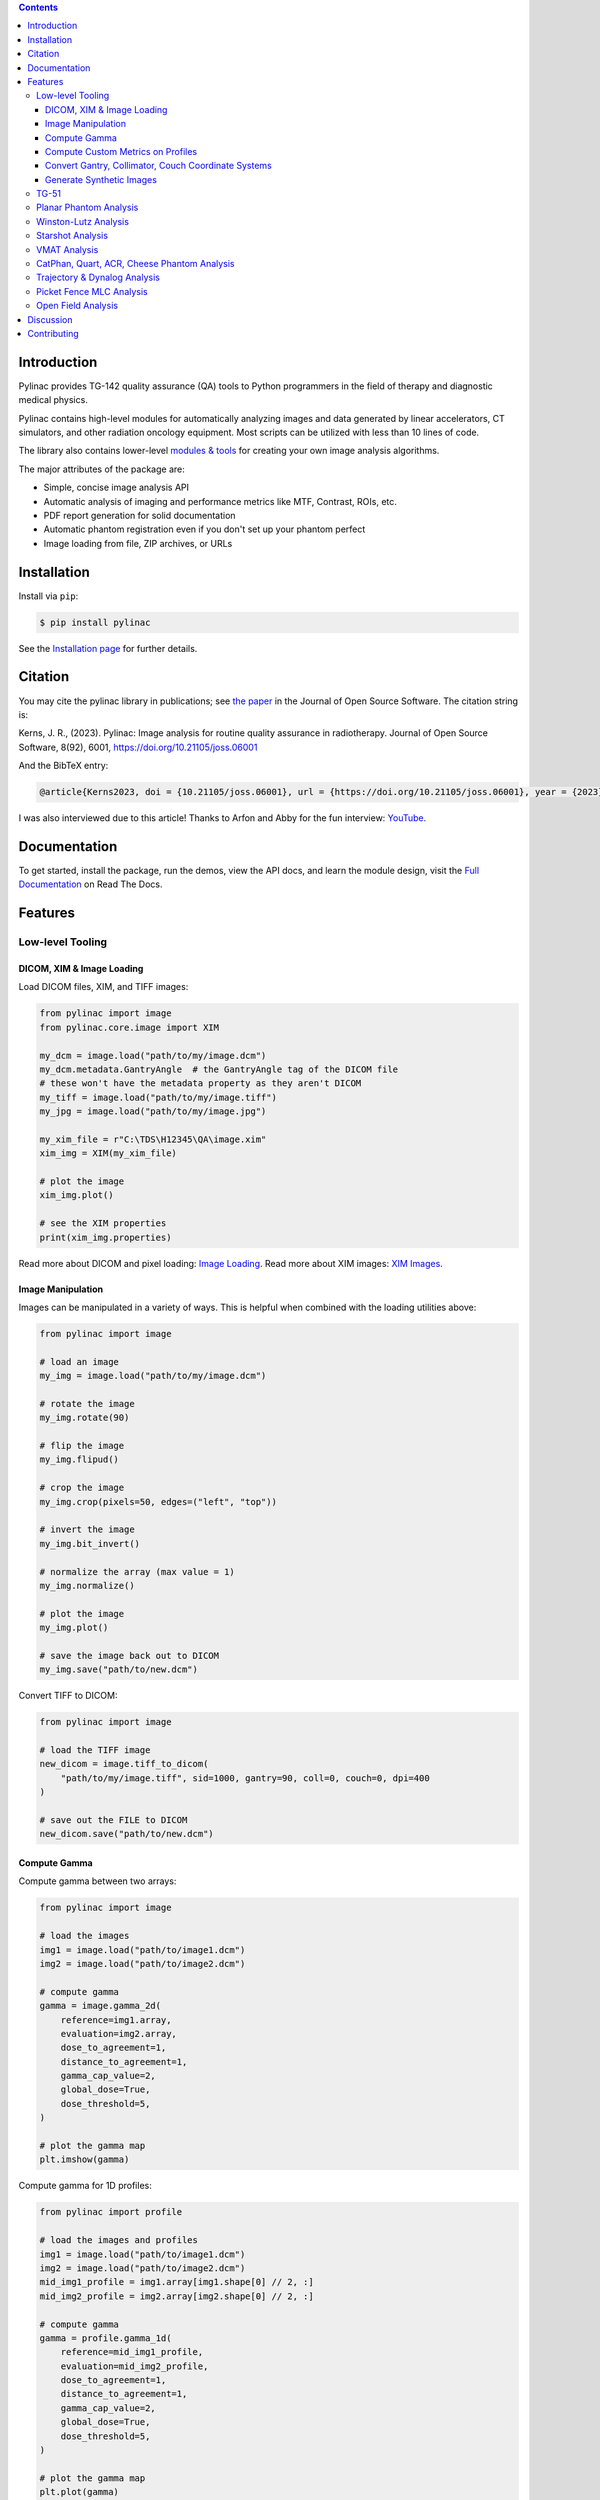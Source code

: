 
.. image:: https://storage.googleapis.com/pylinac_demo_files/Pylinac-GREEN.png
    :width: 100%
    :target: https://github.com/jrkerns/pylinac
    :align: center

.. image:: https://img.shields.io/pypi/v/pylinac?logo=pypi
    :target: https://pypi.python.org/pypi/pylinac
    :alt: Latest Version

.. image:: https://img.shields.io/pypi/pyversions/pylinac?logo=python
    :alt: PyPI - Python Version

.. image:: https://img.shields.io/pypi/wheel/pylinac
    :alt: PyPI - Wheel

.. image:: https://img.shields.io/github/license/jrkerns/pylinac
    :target: https://choosealicense.com/licenses/mit/
    :alt: MIT

.. image:: https://img.shields.io/readthedocs/pylinac/latest?logo=readthedocs
   :target: https://pylinac.readthedocs.io/en/latest/
   :alt: Read the Docs (version)

.. image:: https://img.shields.io/pypi/dm/pylinac
    :alt: PyPI - Downloads

.. image:: https://img.shields.io/github/commit-activity/m/jrkerns/pylinac
    :alt: GitHub commit activity (branch)

.. image:: https://img.shields.io/badge/JOSS-10.21105%2Fjoss.06001-brightgreen
   :alt: JOSS Paper
   :target: https://joss.theoj.org/papers/10.21105/joss.06001


.. contents::
    :class: this-will-duplicate-information-and-it-is-still-useful-here


Introduction
------------

Pylinac provides TG-142 quality assurance (QA) tools to Python programmers in the field of
therapy and diagnostic medical physics.

Pylinac contains high-level modules for automatically analyzing images and data generated by linear accelerators, CT simulators, and other radiation oncology equipment.
Most scripts can be utilized with less than 10 lines of code.

The library also contains lower-level `modules & tools <http://pylinac.readthedocs.org/en/latest/core_modules.html>`_
for creating your own image analysis algorithms.

The major attributes of the package are:

* Simple, concise image analysis API
* Automatic analysis of imaging and performance metrics like MTF, Contrast, ROIs, etc.
* PDF report generation for solid documentation
* Automatic phantom registration even if you don't set up your phantom perfect
* Image loading from file, ZIP archives, or URLs

Installation
------------

Install via ``pip``:

.. code-block:: bash

    $ pip install pylinac

See the `Installation page <https://pylinac.readthedocs.io/en/latest/installation.html>`_ for further details.

Citation
--------

You may cite the pylinac library in publications; see `the paper <https://joss.theoj.org/papers/10.21105/joss.06001>`__ in the Journal of Open Source Software.
The citation string is:

Kerns, J. R., (2023). Pylinac: Image analysis for routine quality assurance in radiotherapy. Journal of Open Source Software, 8(92), 6001, https://doi.org/10.21105/joss.06001

And the BibTeX entry:

.. code-block::

  @article{Kerns2023, doi = {10.21105/joss.06001}, url = {https://doi.org/10.21105/joss.06001}, year = {2023}, publisher = {The Open Journal}, volume = {8}, number = {92}, pages = {6001}, author = {James R. Kerns}, title = {Pylinac: Image analysis for routine quality assurance in radiotherapy}, journal = {Journal of Open Source Software} }

I was also interviewed due to this article! Thanks to Arfon and Abby for the fun interview: `YouTube <https://youtu.be/YoOc6MpmKK8?si=Cq5-RTXtApyv9N_n>`__.

Documentation
-------------

To get started, install the package, run the demos, view the API docs, and learn the module design, visit the
`Full Documentation <http://pylinac.readthedocs.org/>`_ on Read The Docs.

Features
--------

Low-level Tooling
~~~~~~~~~~~~~~~~~

DICOM, XIM & Image Loading
##########################

Load DICOM files, XIM, and TIFF images:

.. code-block:: python

  from pylinac import image
  from pylinac.core.image import XIM

  my_dcm = image.load("path/to/my/image.dcm")
  my_dcm.metadata.GantryAngle  # the GantryAngle tag of the DICOM file
  # these won't have the metadata property as they aren't DICOM
  my_tiff = image.load("path/to/my/image.tiff")
  my_jpg = image.load("path/to/my/image.jpg")

  my_xim_file = r"C:\TDS\H12345\QA\image.xim"
  xim_img = XIM(my_xim_file)

  # plot the image
  xim_img.plot()

  # see the XIM properties
  print(xim_img.properties)


Read more about DICOM and pixel loading: `Image Loading <http://pylinac.readthedocs.org/en/latest/topics/images.html>`_.
Read more about XIM images: `XIM Images <http://pylinac.readthedocs.org/en/latest/topics/xim.html>`_.

Image Manipulation
##################

Images can be manipulated in a variety of ways. This is helpful when combined with the loading utilities above:

.. code-block:: python

      from pylinac import image

      # load an image
      my_img = image.load("path/to/my/image.dcm")

      # rotate the image
      my_img.rotate(90)

      # flip the image
      my_img.flipud()

      # crop the image
      my_img.crop(pixels=50, edges=("left", "top"))

      # invert the image
      my_img.bit_invert()

      # normalize the array (max value = 1)
      my_img.normalize()

      # plot the image
      my_img.plot()

      # save the image back out to DICOM
      my_img.save("path/to/new.dcm")

Convert TIFF to DICOM:

.. code-block:: python

    from pylinac import image

    # load the TIFF image
    new_dicom = image.tiff_to_dicom(
        "path/to/my/image.tiff", sid=1000, gantry=90, coll=0, couch=0, dpi=400
    )

    # save out the FILE to DICOM
    new_dicom.save("path/to/new.dcm")

Compute Gamma
#############

Compute gamma between two arrays:

.. code-block:: python

    from pylinac import image

    # load the images
    img1 = image.load("path/to/image1.dcm")
    img2 = image.load("path/to/image2.dcm")

    # compute gamma
    gamma = image.gamma_2d(
        reference=img1.array,
        evaluation=img2.array,
        dose_to_agreement=1,
        distance_to_agreement=1,
        gamma_cap_value=2,
        global_dose=True,
        dose_threshold=5,
    )

    # plot the gamma map
    plt.imshow(gamma)

Compute gamma for 1D profiles:

.. code-block:: python

    from pylinac import profile

    # load the images and profiles
    img1 = image.load("path/to/image1.dcm")
    img2 = image.load("path/to/image2.dcm")
    mid_img1_profile = img1.array[img1.shape[0] // 2, :]
    mid_img2_profile = img2.array[img2.shape[0] // 2, :]

    # compute gamma
    gamma = profile.gamma_1d(
        reference=mid_img1_profile,
        evaluation=mid_img2_profile,
        dose_to_agreement=1,
        distance_to_agreement=1,
        gamma_cap_value=2,
        global_dose=True,
        dose_threshold=5,
    )

    # plot the gamma map
    plt.plot(gamma)

Compute Custom Metrics on Profiles
##################################

Pylinac comes with several built-in metrics that can be computed on 1D profiles, each of which can be
configured.

`Writing new metrics <https://pylinac.readthedocs.io/en/latest/topics/profiles.html#writing-plugins>`__ is also easy.

* `Left Penumbra <https://pylinac.readthedocs.io/en/latest/topics/profiles.html#penumbra-left>`__ using ``LeftPenumbralMetric``
* `Right Penumbra <https://pylinac.readthedocs.io/en/latest/topics/profiles.html#penumbra-right>`__  using ``RightPenumbralMetric``
* `FFF "Top" <https://pylinac.readthedocs.io/en/latest/topics/profiles.html#top-position>`__ using ``TopPosition``
* `Flatness (Difference) <https://pylinac.readthedocs.io/en/latest/topics/profiles.html#flatness-difference>`__ using ``FlatnessDifferenceMetric``
* `Flatness (Ratio) <https://pylinac.readthedocs.io/en/latest/topics/profiles.html#flatness-ratio>`__ using ``FlatnessRatioMetric``
* `Symmetry (Point Difference) <https://pylinac.readthedocs.io/en/latest/topics/profiles.html#symmetry-point-difference>`__ using ``SymmetryPointDifferenceMetric``
* `Symmetry (Point Difference Quotient) <https://pylinac.readthedocs.io/en/latest/topics/profiles.html#symmetry-point-difference-quotient>`__ using ``SymmetryPointDifferenceQuotientMetric``

Calculate the penumbra of a profile using the built-in ``LeftPenumbraMetric``:

.. code-block:: python

    from pylinac import profile
    from pylinac.metrics.profile import LeftPenumbraMetric

    # load the image and profile
    img = image.load("path/to/image.dcm")
    mid_profile = FWXMProfile(img.array[img.shape[0] // 2, :])

    # compute the penumbra
    left_penumbra = mid_profile.compute(metrics=[LeftPenumbraMetric(upper=80, lower=20)])

    print(left_penumbra)  # prints the penumbra value

Read more about 1D metrics: `Profiles & 1D Metrics <http://pylinac.readthedocs.org/en/latest/topics/profiles.html#metric-plugins>`_.

Convert Gantry, Collimator, Couch Coordinate Systems
####################################################

Convert gantry, collimator, and couch coordinates to and from each other:

.. code-block:: python

    from pylinac.core.scale import convert, MachineScale

    gantry = 0
    coll = 90
    couch = 45

    new_gantry, new_coll, new_couch = convert(
        input_scale=MachineScale.Varian,
        output_scale=MachineScale.IEC61217,
        gantry=gantry,
        collimator=coll,
        rotation=couch,
    )

Read more: `Coordinate Systems <http://pylinac.readthedocs.org/en/latest/topics/scale.html>`_.

Generate Synthetic Images
#########################

Want to generate images to test out your image analysis algorithms? Pylinac can do that.

Generate an AS1000 50x50mm, centered open field image at gantry 45:

.. code-block:: python

  from matplotlib import pyplot as plt

  from pylinac.core.image_generator import AS1000Image
  from pylinac.core.image_generator.layers import FilteredFieldLayer, GaussianFilterLayer

  as1000 = AS1000Image()  # this will set the pixel size and shape automatically
  as1000.add_layer(
      FilteredFieldLayer(field_size_mm=(50, 50))
  )  # create a 50x50mm square field
  as1000.add_layer(
      GaussianFilterLayer(sigma_mm=2)
  )  # add an image-wide gaussian to simulate penumbra/scatter
  as1000.generate_dicom(
      file_out_name="my_AS1000.dcm", gantry_angle=45
  )  # create a DICOM file with the simulated image
  # plot the generated image
  plt.imshow(as1000.image)

Read More: `Image Generator <https://pylinac.readthedocs.io/en/latest/image_generator.html>`_.

TG-51
~~~~~

`TG-51 & TRS-398 Absolute Dose Calibration <http://pylinac.readthedocs.org/en/latest/calibration_docs.html>`__ -
Input the raw data and pylinac can calculate either individual values (kQ, PDDx, Pion, etc) or use the
provided classes to input all measurement data and have it calculate all factors and dose values automatically.

Example script:

.. code-block:: python

        from pylinac import tg51, trs398

        ENERGY = 6
        TEMP = 22.1
        PRESS = tg51.mmHg2kPa(755.0)
        CHAMBER = "30013"  # PTW
        P_ELEC = 1.000
        ND_w = 5.443  # Gy/nC
        MU = 200
        CLINICAL_PDD = 66.5

        tg51_6x = tg51.TG51Photon(
            unit="TrueBeam1",
            chamber=CHAMBER,
            temp=TEMP,
            press=PRESS,
            n_dw=ND_w,
            p_elec=P_ELEC,
            measured_pdd10=66.4,
            lead_foil=None,
            clinical_pdd10=66.5,
            energy=ENERGY,
            voltage_reference=-300,
            voltage_reduced=-150,
            m_reference=(25.65, 25.66, 25.65),
            m_opposite=(25.64, 25.65, 25.65),
            m_reduced=(25.64, 25.63, 25.63),
            mu=MU,
            tissue_correction=1.0,
        )

        # Done!
        print(tg51_6x.dose_mu_dmax)

        # examine other parameters
        print(tg51_6x.pddx)
        print(tg51_6x.kq)
        print(tg51_6x.p_ion)

        # change readings if you adjust output
        tg51_6x.m_reference_adjusted = (25.44, 25.44, 25.43)
        # print new dose value
        print(tg51_6x.dose_mu_dmax_adjusted)

        # generate a PDF for record-keeping
        tg51_6x.publish_pdf(
            "TB1 6MV TG-51.pdf",
            notes=["My notes", "I used Pylinac to do this; so easy!"],
            open_file=False,
        )

        # TRS-398 is very similar and just as easy!

Planar Phantom Analysis
~~~~~~~~~~~~~~~~~~~~~~~

`Planar Phantom Analysis (Leeds TOR, StandardImaging QC-3 & QC-kV, Las Vegas, Doselab MC2 (kV & MV), SNC kV & MV, PTW EPID QC) <http://pylinac.readthedocs.org/en/latest/planar_imaging.html>`__ -
Features:

* **Automatic phantom localization** - Set up your phantom any way you like; automatic positioning,
  angle, and inversion correction mean you can set up how you like, nor will setup variations give you headache.
* **High and low contrast determination** - Analyze both low and high contrast ROIs. Set thresholds
  as you see fit.

Example script:

.. code-block:: python

      from pylinac import LeedsTOR, StandardImagingQC3, LasVegas, DoselabMC2kV, DoselabMC2MV

      leeds = LeedsTOR("my_leeds.dcm")
      leeds.analyze()
      leeds.plot_analyzed_image()
      leeds.publish_pdf()

      qc3 = StandardImagingQC3("my_qc3.dcm")
      qc3.analyze()
      qc3.plot_analyzed_image()
      qc3.publish_pdf("qc3.pdf")

      lv = LasVegas("my_lv.dcm")
      lv.analyze()
      lv.plot_analyzed_image()
      lv.publish_pdf("lv.pdf", open_file=True)  # open the PDF after publishing

      ...

Winston-Lutz Analysis
~~~~~~~~~~~~~~~~~~~~~

`Winston-Lutz Analysis <http://pylinac.readthedocs.org/en/latest/winston_lutz.html>`_ -
The Winston-Lutz module analyzes EPID images taken of a small radiation field and BB to determine the 2D
distance from BB to field CAX. Additionally, the isocenter size of the gantry, collimator, and couch can
all be determined *without the BB being at isocenter*. Analysis is based on
`Winkler et al <http://iopscience.iop.org/article/10.1088/0031-9155/48/9/303/meta;jsessionid=269700F201744D2EAB897C14D1F4E7B3.c2.iopscience.cld.iop.org>`_
, `Du et al <http://scitation.aip.org/content/aapm/journal/medphys/37/5/10.1118/1.3397452>`_, and
`Low et al <https://aapm.onlinelibrary.wiley.com/doi/abs/10.1118/1.597475>`_.

Features:

* **Couch shift instructions** - After running a WL test, get immediate feedback on how to shift the couch.
  Couch values can also be passed in and the new couch values will be presented so you don't have to do that pesky conversion.
  "Do I subtract that number or add it?"
* **Automatic field & BB positioning** - When an image or directory is loaded, the field CAX and the BB
  are automatically found, along with the vector and scalar distance between them.
* **Isocenter size determination** - Using backprojections of the EPID images, the 3D gantry isocenter size
  and position can be determined *independent of the BB position*. Additionally, the 2D planar isocenter size
  of the collimator and couch can also be determined.
* **Image plotting** - WL images can be plotted separately or together, each of which shows the field CAX, BB and
  scalar distance from BB to CAX.
* **Axis deviation plots** - Plot the variation of the gantry, collimator, couch, and EPID in each plane
  as well as RMS variation.
* **File name interpretation** - Rename DICOM filenames to include axis information for linacs that don't include
  such information in the DICOM tags. E.g. "myWL_gantry45_coll0_couch315.dcm".

Example script:

.. code-block:: python

    from pylinac import WinstonLutz

    wl = WinstonLutz("wl/image/directory")  # images are analyzed upon loading
    wl.plot_summary()
    print(wl.results())
    wl.publish_pdf("my_wl.pdf")

Starshot Analysis
~~~~~~~~~~~~~~~~~

`Starshot Analysis <http://pylinac.readthedocs.org/en/latest/starshot_docs.html>`_ -
The Starshot module analyses a starshot image made of radiation spokes, whether gantry, collimator, MLC or couch.
It is based on ideas from `Depuydt et al <http://iopscience.iop.org/0031-9155/57/10/2997>`_
and `Gonzalez et al <http://dx.doi.org/10.1118/1.1755491>`_.

Features:

* **Analyze scanned film images, single EPID images, or a set of EPID images** -
  Any image that you can load in can be analyzed, including 1 or a set of EPID DICOM images and
  films that have been digitally scanned.
* **Any image size** - Have machines with different EPIDs? Scanned your film at different resolutions? No problem.
* **Dose/OD can be inverted** - Whether your device/image views dose as an increase in value or a decrease, pylinac
  will detect it and invert if necessary.
* **Automatic noise detection & correction** - Sometimes there's dirt on the scanned film; sometimes there's a dead pixel on the EPID.
  Pylinac will detect these spurious noise signals and can avoid or account for them.
* **Accurate, FWHM star line detection** - Pylinac uses not simply the maximum value to find the center of a star line,
  but analyzes the entire star profile to determine the center of the FWHM, ensuring small noise or maximum value bias is avoided.
* **Adaptive searching** - If you passed pylinac a set of parameters and a good result wasn't found, pylinac can recover and
  do an adaptive search by adjusting parameters to find a "reasonable" wobble.

Example script:

.. code-block:: python

    from pylinac import Starshot

    star = Starshot("mystarshot.tif")
    star.analyze(radius=0.75, tolerance=1.0, fwhm=True)
    print(star.results())  # prints out wobble information
    star.plot_analyzed_image()  # shows a matplotlib figure
    star.publish_pdf()  # publish a PDF report

VMAT Analysis
~~~~~~~~~~~~~

`VMAT QA <http://pylinac.readthedocs.org/en/latest/vmat_docs.html>`_ -
The VMAT module consists of two classes: ``DRGS`` and ``DRMLC``, which are capable of loading an EPID DICOM Open field image and MLC field image and analyzing the
images according to the Varian RapidArc QA tests and procedures, specifically the Dose-Rate & Gantry-Speed (DRGS) and MLC speed (MLCS) tests.

Features:

* **Do both tests** - Pylinac can handle either DRGS or DRMLC tests.
* **Adjust for offsets** - Older VMAT patterns were off-center. Pylinac will find the field regardless.

Example script:

.. code-block:: python

    from pylinac import DRGS, DRMLC

    drgs = DRGS(image_paths=["path/to/DRGSopen.dcm", "path/to/DRGSdmlc.dcm"])
    drgs.analyze(tolerance=1.5)
    print(drgs.results())  # prints out ROI information
    drgs.plot_analyzed_image()  # shows a matplotlib figure
    drgs.publish_pdf("mydrgs.pdf")  # generate a PDF report

CatPhan, Quart, ACR, Cheese Phantom Analysis
~~~~~~~~~~~~~~~~~~~~~~~~~~~~~~~~~~~~~~~~~~~~

`CatPhan, Quart, ACR phantom QA <http://pylinac.readthedocs.org/en/latest/cbct_docs.html>`_ -
The CBCT module automatically analyzes DICOM images of a CatPhan 504, 503, 600, 604, Quart DVT, and ACR CT/MR acquired when doing CT, CBCT, or MR quality assurance. It can load a folder or zip file that
the images are in and automatically correct for phantom setup in 6 axes.
CatPhans analyze the HU regions and image scaling (CTP404), the high-contrast line pairs (CTP528) to calculate the modulation transfer function (MTF), and the HU
uniformity (CTP486) on the corresponding slice. Quart and ACR analyze similar metrics where possible.

Features:

* **Automatic phantom registration** - Your phantom can be tilted, rotated, or translated--pylinac will register the phantom.
* **Automatic testing of all major modules** - Major modules are automatically registered and analyzed.
* **Any scan protocol** - Scan your CatPhan with any protocol; or even scan it in a regular CT scanner.
  Any field size or field extent is allowed.
* **Customize modules** - You can easily override settings in the event you have a custom scenario such as a partial scan.

Example script:

.. code-block:: python

    from pylinac import (
        CatPhan504,
        CatPhan503,
        CatPhan600,
        CatPhan604,
        QuartDVT,
        ACRCT,
        ACRMRILarge,
    )

    # for this example, we'll use the CatPhan504
    cbct = CatPhan504("my/cbct_image_folder")
    cbct.analyze(
        hu_tolerance=40,
        scaling_tolerance=1,
        thickness_tolerance=0.2,
        low_contrast_threshold=1,
    )
    print(cbct.results())
    cbct.plot_analyzed_image()
    cbct.publish_pdf("mycbct.pdf")

Trajectory & Dynalog Analysis
~~~~~~~~~~~~~~~~~~~~~~~~~~~~~

`Log Analysis <http://pylinac.readthedocs.org/en/latest/log_analyzer.html>`_ -
The log analyzer module reads and parses Varian linear accelerator machine logs, both Dynalogs and Trajectory logs. The module also
calculates actual and expected fluences as well as performing gamma evaluations. Data is structured to be easily accessible and
easily plottable.

Unlike most other modules of pylinac, the log analyzer module has no end goal. Data is parsed from the logs, but what is done with that
info, and which info is analyzed is up to the user.

Features:

* **Analyze Dynalogs or Trajectory logs** - Either platform is supported. Tlog versions 2.1 and 3.0 supported.
* **Save Trajectory log data to CSV** - The Trajectory log binary data format does not allow for easy export of data. Pylinac lets you do
  that so you can use Excel or other software that you use with Dynalogs.
* **Plot or analyze any axis** - Every data axis can be plotted: the actual, expected, and even the difference.
* **View actual or expected fluences & calculate gamma** - View fluences and gamma maps for any log.
* **Anonymization** - Anonymize your logs so you can share them with others.

Example script:

.. code-block:: python

    from pylinac import load_log

    tlog = load_log("tlog.bin")
    # after loading, explore any Axis of the Varian structure
    tlog.axis_data.gantry.plot_actual()  # plot the gantry position throughout treatment
    tlog.fluence.gamma.calc_map(doseTA=1, distTA=1, threshold=10, resolution=0.1)
    tlog.fluence.gamma.plot_map()  # show the gamma map as a matplotlib figure
    tlog.publish_pdf()  # publish a PDF report

    dlog = load_log("dynalog.dlg")
    ...

Picket Fence MLC Analysis
~~~~~~~~~~~~~~~~~~~~~~~~~

`Picket Fence MLC Analysis <http://pylinac.readthedocs.org/en/latest/picketfence.html>`_ -
The picket fence module is meant for analyzing EPID images where a "picket fence" MLC pattern has been made.
Physicists regularly check MLC positioning through this test. This test can be done using film and one can
"eyeball" it, but this is the 21st century and we have numerous ways of quantifying such data. This module
attains to be one of them. It will load in an EPID dicom image and determine the MLC peaks, error of each MLC
pair to the picket, and give a few visual indicators for passing/warning/failing.

Features:

* **Preset & customizable MLC configurations** - Standard configurations are built-in and you can create your own configuration of leaves if needed.
* **Easy-to-read pass/warn/fail overlay** - Analysis gives you easy-to-read tools for determining the status of an MLC pair.
* **Any Source-to-Image distance** - Whatever your clinic uses as the SID for picket fence, pylinac can account for it.
* **Account for panel translation** - Have an off-CAX setup? No problem. Translate your EPID and pylinac knows.
* **Account for panel sag** - If your EPID sags at certain angles, just tell pylinac and the results will be shifted.

Example script:

.. code-block:: python

    from pylinac import PicketFence

    pf = PicketFence("mypf.dcm")
    pf.analyze(tolerance=0.5, action_tolerance=0.25)
    print(pf.results())
    pf.plot_analyzed_image()
    pf.publish_pdf()

Open Field Analysis
~~~~~~~~~~~~~~~~~~~

`Open Field Analysis <http://pylinac.readthedocs.org/en/latest/field_analysis.html>`_ -
Field analysis from a digital image such as EPID DICOM or 2D device array can easily be analyzed. The module contains built-in
flatness and symmetry equation definitions but is extensible to quickly create custom F&S equations.

Features:
* **EPID or device data** - Any EPID image or the SNC Profiler.
* **Built-in F&S equations** - The common Elekta, Varian, and Siemens definitions are included
* **Extensible equations** - Adding custom equations for image metrics are easy

Example script:

.. code-block:: python

    from pylinac import FieldAnalysis, DeviceFieldAnalysis, Protocol

    fa = FieldAnalysis(path="myFS.dcm")  # equivalently, DeviceFieldAnalysis
    fa.analyze(protocol=Protocol.VARIAN)
    # print results
    print(fa.results())
    # get results as a dict
    fa.results_data()
    # plot results
    fa.plot_analyzed_image()
    # publish a PDF file
    fa.publish_pdf(filename="my field analysis.pdf")

Discussion
----------

Have questions? Ask them on the `pylinac discourse server <https://forum.pylinac.com>`_.

Contributing
------------

Contributions to pylinac can be many. The most useful things a non-programmer can contribute are images to analyze and bug reports. If
you have VMAT images, starshot images, machine log files, CBCT DICOM files, or anything else you want analyzed, upload them privately
`here <https://forms.gle/RBR5ubFvjogE9iC67>`_.

See the full `Contributing page <https://pylinac.readthedocs.io/en/latest/contributing.html>`_ for more details.
